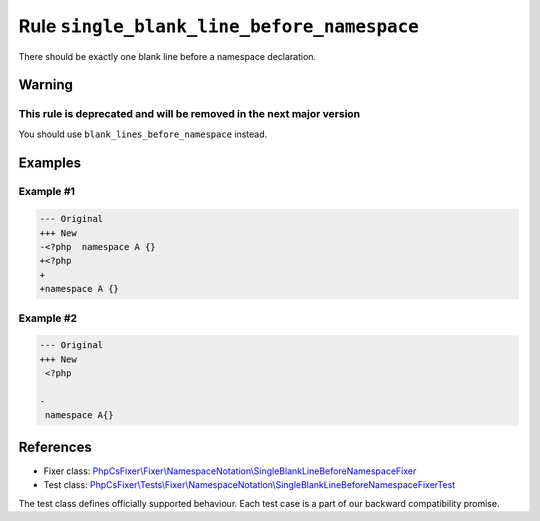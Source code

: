 ===========================================
Rule ``single_blank_line_before_namespace``
===========================================

There should be exactly one blank line before a namespace declaration.

Warning
-------

This rule is deprecated and will be removed in the next major version
~~~~~~~~~~~~~~~~~~~~~~~~~~~~~~~~~~~~~~~~~~~~~~~~~~~~~~~~~~~~~~~~~~~~~

You should use ``blank_lines_before_namespace`` instead.

Examples
--------

Example #1
~~~~~~~~~~

.. code-block:: diff

   --- Original
   +++ New
   -<?php  namespace A {}
   +<?php
   +
   +namespace A {}

Example #2
~~~~~~~~~~

.. code-block:: diff

   --- Original
   +++ New
    <?php

   -
    namespace A{}
References
----------

- Fixer class: `PhpCsFixer\\Fixer\\NamespaceNotation\\SingleBlankLineBeforeNamespaceFixer <./../../../src/Fixer/NamespaceNotation/SingleBlankLineBeforeNamespaceFixer.php>`_
- Test class: `PhpCsFixer\\Tests\\Fixer\\NamespaceNotation\\SingleBlankLineBeforeNamespaceFixerTest <./../../../tests/Fixer/NamespaceNotation/SingleBlankLineBeforeNamespaceFixerTest.php>`_

The test class defines officially supported behaviour. Each test case is a part of our backward compatibility promise.
